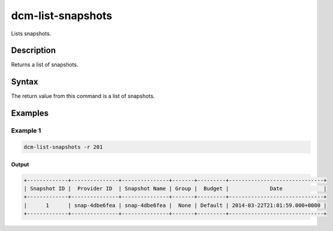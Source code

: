 .. raw:: latex
  
      \newpage

.. _dcm_list_snapshots:

dcm-list-snapshots
------------------

Lists snapshots.

Description
~~~~~~~~~~~

Returns a list of snapshots.

Syntax
~~~~~~

.. program-output:: dcm-list-snapshots -h


The return value from this command is a list of snapshots.

Examples
~~~~~~~~

Example 1
^^^^^^^^^

.. code-block:: bash

   dcm-list-snapshots -r 201

Output
%%%%%%

.. code-block:: bash

   +-------------+---------------+---------------+-------+---------+------------------------------+
   | Snapshot ID |  Provider ID  | Snapshot Name | Group |  Budget |             Date             |
   +-------------+---------------+---------------+-------+---------+------------------------------+
   |      1      | snap-4dbe6fea | snap-4dbe6fea |  None | Default | 2014-03-22T21:01:59.000+0000 |
   +-------------+---------------+---------------+-------+---------+------------------------------+
